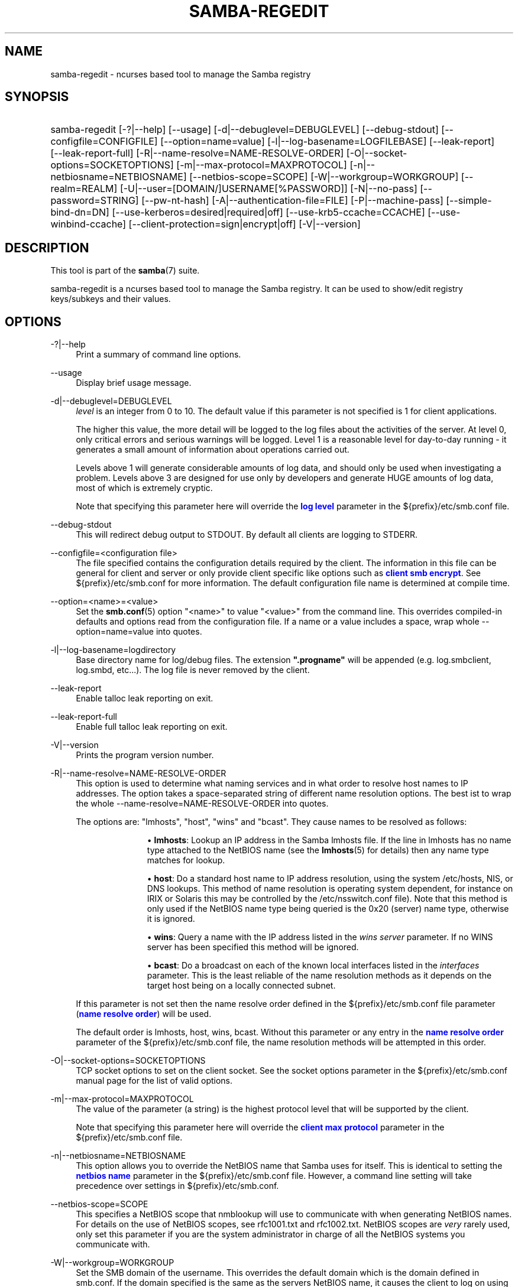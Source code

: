 '\" t
.\"     Title: samba-regedit
.\"    Author: [see the "AUTHOR" section]
.\" Generator: DocBook XSL Stylesheets v1.79.1 <http://docbook.sf.net/>
.\"      Date: 05/31/2023
.\"    Manual: System Administration tools
.\"    Source: Samba 4.18.3
.\"  Language: English
.\"
.TH "SAMBA\-REGEDIT" "8" "05/31/2023" "Samba 4\&.18\&.3" "System Administration tools"
.\" -----------------------------------------------------------------
.\" * Define some portability stuff
.\" -----------------------------------------------------------------
.\" ~~~~~~~~~~~~~~~~~~~~~~~~~~~~~~~~~~~~~~~~~~~~~~~~~~~~~~~~~~~~~~~~~
.\" http://bugs.debian.org/507673
.\" http://lists.gnu.org/archive/html/groff/2009-02/msg00013.html
.\" ~~~~~~~~~~~~~~~~~~~~~~~~~~~~~~~~~~~~~~~~~~~~~~~~~~~~~~~~~~~~~~~~~
.ie \n(.g .ds Aq \(aq
.el       .ds Aq '
.\" -----------------------------------------------------------------
.\" * set default formatting
.\" -----------------------------------------------------------------
.\" disable hyphenation
.nh
.\" disable justification (adjust text to left margin only)
.ad l
.\" -----------------------------------------------------------------
.\" * MAIN CONTENT STARTS HERE *
.\" -----------------------------------------------------------------
.SH "NAME"
samba-regedit \- ncurses based tool to manage the Samba registry
.SH "SYNOPSIS"
.HP \w'\ 'u
samba\-regedit [\-?|\-\-help] [\-\-usage] [\-d|\-\-debuglevel=DEBUGLEVEL] [\-\-debug\-stdout] [\-\-configfile=CONFIGFILE] [\-\-option=name=value] [\-l|\-\-log\-basename=LOGFILEBASE] [\-\-leak\-report] [\-\-leak\-report\-full] [\-R|\-\-name\-resolve=NAME\-RESOLVE\-ORDER] [\-O|\-\-socket\-options=SOCKETOPTIONS] [\-m|\-\-max\-protocol=MAXPROTOCOL] [\-n|\-\-netbiosname=NETBIOSNAME] [\-\-netbios\-scope=SCOPE] [\-W|\-\-workgroup=WORKGROUP] [\-\-realm=REALM] [\-U|\-\-user=[DOMAIN/]USERNAME[%PASSWORD]] [\-N|\-\-no\-pass] [\-\-password=STRING] [\-\-pw\-nt\-hash] [\-A|\-\-authentication\-file=FILE] [\-P|\-\-machine\-pass] [\-\-simple\-bind\-dn=DN] [\-\-use\-kerberos=desired|required|off] [\-\-use\-krb5\-ccache=CCACHE] [\-\-use\-winbind\-ccache] [\-\-client\-protection=sign|encrypt|off] [\-V|\-\-version]
.SH "DESCRIPTION"
.PP
This tool is part of the
\fBsamba\fR(7)
suite\&.
.PP
samba\-regedit
is a ncurses based tool to manage the Samba registry\&. It can be used to show/edit registry keys/subkeys and their values\&.
.SH "OPTIONS"
.PP
\-?|\-\-help
.RS 4
Print a summary of command line options\&.
.RE
.PP
\-\-usage
.RS 4
Display brief usage message\&.
.RE
.PP
\-d|\-\-debuglevel=DEBUGLEVEL
.RS 4
\fIlevel\fR
is an integer from 0 to 10\&. The default value if this parameter is not specified is 1 for client applications\&.
.sp
The higher this value, the more detail will be logged to the log files about the activities of the server\&. At level 0, only critical errors and serious warnings will be logged\&. Level 1 is a reasonable level for day\-to\-day running \- it generates a small amount of information about operations carried out\&.
.sp
Levels above 1 will generate considerable amounts of log data, and should only be used when investigating a problem\&. Levels above 3 are designed for use only by developers and generate HUGE amounts of log data, most of which is extremely cryptic\&.
.sp
Note that specifying this parameter here will override the
\m[blue]\fBlog level\fR\m[]
parameter in the
${prefix}/etc/smb\&.conf
file\&.
.RE
.PP
\-\-debug\-stdout
.RS 4
This will redirect debug output to STDOUT\&. By default all clients are logging to STDERR\&.
.RE
.PP
\-\-configfile=<configuration file>
.RS 4
The file specified contains the configuration details required by the client\&. The information in this file can be general for client and server or only provide client specific like options such as
\m[blue]\fBclient smb encrypt\fR\m[]\&. See
${prefix}/etc/smb\&.conf
for more information\&. The default configuration file name is determined at compile time\&.
.RE
.PP
\-\-option=<name>=<value>
.RS 4
Set the
\fBsmb.conf\fR(5)
option "<name>" to value "<value>" from the command line\&. This overrides compiled\-in defaults and options read from the configuration file\&. If a name or a value includes a space, wrap whole \-\-option=name=value into quotes\&.
.RE
.PP
\-l|\-\-log\-basename=logdirectory
.RS 4
Base directory name for log/debug files\&. The extension
\fB"\&.progname"\fR
will be appended (e\&.g\&. log\&.smbclient, log\&.smbd, etc\&.\&.\&.)\&. The log file is never removed by the client\&.
.RE
.PP
\-\-leak\-report
.RS 4
Enable talloc leak reporting on exit\&.
.RE
.PP
\-\-leak\-report\-full
.RS 4
Enable full talloc leak reporting on exit\&.
.RE
.PP
\-V|\-\-version
.RS 4
Prints the program version number\&.
.RE
.PP
\-R|\-\-name\-resolve=NAME\-RESOLVE\-ORDER
.RS 4
This option is used to determine what naming services and in what order to resolve host names to IP addresses\&. The option takes a space\-separated string of different name resolution options\&. The best ist to wrap the whole \-\-name\-resolve=NAME\-RESOLVE\-ORDER into quotes\&.
.sp
The options are: "lmhosts", "host", "wins" and "bcast"\&. They cause names to be resolved as follows:
.RS
.sp
.RS 4
.ie n \{\
\h'-04'\(bu\h'+03'\c
.\}
.el \{\
.sp -1
.IP \(bu 2.3
.\}
\fBlmhosts\fR: Lookup an IP address in the Samba lmhosts file\&. If the line in lmhosts has no name type attached to the NetBIOS name (see the
\fBlmhosts\fR(5)
for details) then any name type matches for lookup\&.
.RE
.sp
.RS 4
.ie n \{\
\h'-04'\(bu\h'+03'\c
.\}
.el \{\
.sp -1
.IP \(bu 2.3
.\}
\fBhost\fR: Do a standard host name to IP address resolution, using the system
/etc/hosts, NIS, or DNS lookups\&. This method of name resolution is operating system dependent, for instance on IRIX or Solaris this may be controlled by the
/etc/nsswitch\&.conf
file)\&. Note that this method is only used if the NetBIOS name type being queried is the 0x20 (server) name type, otherwise it is ignored\&.
.RE
.sp
.RS 4
.ie n \{\
\h'-04'\(bu\h'+03'\c
.\}
.el \{\
.sp -1
.IP \(bu 2.3
.\}
\fBwins\fR: Query a name with the IP address listed in the
\fIwins server\fR
parameter\&. If no WINS server has been specified this method will be ignored\&.
.RE
.sp
.RS 4
.ie n \{\
\h'-04'\(bu\h'+03'\c
.\}
.el \{\
.sp -1
.IP \(bu 2.3
.\}
\fBbcast\fR: Do a broadcast on each of the known local interfaces listed in the
\fIinterfaces\fR
parameter\&. This is the least reliable of the name resolution methods as it depends on the target host being on a locally connected subnet\&.
.RE
.sp
.RE
If this parameter is not set then the name resolve order defined in the
${prefix}/etc/smb\&.conf
file parameter (\m[blue]\fBname resolve order\fR\m[]) will be used\&.
.sp
The default order is lmhosts, host, wins, bcast\&. Without this parameter or any entry in the
\m[blue]\fBname resolve order\fR\m[]
parameter of the
${prefix}/etc/smb\&.conf
file, the name resolution methods will be attempted in this order\&.
.RE
.PP
\-O|\-\-socket\-options=SOCKETOPTIONS
.RS 4
TCP socket options to set on the client socket\&. See the socket options parameter in the
${prefix}/etc/smb\&.conf
manual page for the list of valid options\&.
.RE
.PP
\-m|\-\-max\-protocol=MAXPROTOCOL
.RS 4
The value of the parameter (a string) is the highest protocol level that will be supported by the client\&.
.sp
Note that specifying this parameter here will override the
\m[blue]\fBclient max protocol\fR\m[]
parameter in the
${prefix}/etc/smb\&.conf
file\&.
.RE
.PP
\-n|\-\-netbiosname=NETBIOSNAME
.RS 4
This option allows you to override the NetBIOS name that Samba uses for itself\&. This is identical to setting the
\m[blue]\fBnetbios name\fR\m[]
parameter in the
${prefix}/etc/smb\&.conf
file\&. However, a command line setting will take precedence over settings in
${prefix}/etc/smb\&.conf\&.
.RE
.PP
\-\-netbios\-scope=SCOPE
.RS 4
This specifies a NetBIOS scope that
nmblookup
will use to communicate with when generating NetBIOS names\&. For details on the use of NetBIOS scopes, see rfc1001\&.txt and rfc1002\&.txt\&. NetBIOS scopes are
\fIvery\fR
rarely used, only set this parameter if you are the system administrator in charge of all the NetBIOS systems you communicate with\&.
.RE
.PP
\-W|\-\-workgroup=WORKGROUP
.RS 4
Set the SMB domain of the username\&. This overrides the default domain which is the domain defined in smb\&.conf\&. If the domain specified is the same as the servers NetBIOS name, it causes the client to log on using the servers local SAM (as opposed to the Domain SAM)\&.
.sp
Note that specifying this parameter here will override the
\m[blue]\fBworkgroup\fR\m[]
parameter in the
${prefix}/etc/smb\&.conf
file\&.
.RE
.PP
\-r|\-\-realm=REALM
.RS 4
Set the realm for the domain\&.
.sp
Note that specifying this parameter here will override the
\m[blue]\fBrealm\fR\m[]
parameter in the
${prefix}/etc/smb\&.conf
file\&.
.RE
.PP
\-U|\-\-user=[DOMAIN\e]USERNAME[%PASSWORD]
.RS 4
Sets the SMB username or username and password\&.
.sp
If %PASSWORD is not specified, the user will be prompted\&. The client will first check the
\fBUSER\fR
environment variable (which is also permitted to also contain the password separated by a %), then the
\fBLOGNAME\fR
variable (which is not permitted to contain a password) and if either exists, the value is used\&. If these environmental variables are not found, the username found in a Kerberos Credentials cache may be used\&.
.sp
A third option is to use a credentials file which contains the plaintext of the username and password\&. This option is mainly provided for scripts where the admin does not wish to pass the credentials on the command line or via environment variables\&. If this method is used, make certain that the permissions on the file restrict access from unwanted users\&. See the
\fI\-A\fR
for more details\&.
.sp
Be cautious about including passwords in scripts or passing user\-supplied values onto the command line\&. For security it is better to let the Samba client tool ask for the password if needed, or obtain the password once with
kinit\&.
.sp
While Samba will attempt to scrub the password from the process title (as seen in ps), this is after startup and so is subject to a race\&.
.RE
.PP
\-N|\-\-no\-pass
.RS 4
If specified, this parameter suppresses the normal password prompt from the client to the user\&. This is useful when accessing a service that does not require a password\&.
.sp
Unless a password is specified on the command line or this parameter is specified, the client will request a password\&.
.sp
If a password is specified on the command line and this option is also defined the password on the command line will be silently ignored and no password will be used\&.
.RE
.PP
\-\-password
.RS 4
Specify the password on the commandline\&.
.sp
Be cautious about including passwords in scripts or passing user\-supplied values onto the command line\&. For security it is better to let the Samba client tool ask for the password if needed, or obtain the password once with
kinit\&.
.sp
If \-\-password is not specified, the tool will check the
\fBPASSWD\fR
environment variable, followed by
\fBPASSWD_FD\fR
which is expected to contain an open file descriptor (FD) number\&.
.sp
Finally it will check
\fBPASSWD_FILE\fR
(containing a file path to be opened)\&. The file should only contain the password\&. Make certain that the permissions on the file restrict access from unwanted users!
.sp
While Samba will attempt to scrub the password from the process title (as seen in ps), this is after startup and so is subject to a race\&.
.RE
.PP
\-\-pw\-nt\-hash
.RS 4
The supplied password is the NT hash\&.
.RE
.PP
\-A|\-\-authentication\-file=filename
.RS 4
This option allows you to specify a file from which to read the username and password used in the connection\&. The format of the file is:
.sp
.if n \{\
.RS 4
.\}
.nf
				username = <value>
				password = <value>
				domain   = <value>
			
.fi
.if n \{\
.RE
.\}
.sp
Make certain that the permissions on the file restrict access from unwanted users!
.RE
.PP
\-P|\-\-machine\-pass
.RS 4
Use stored machine account password\&.
.RE
.PP
\-\-simple\-bind\-dn=DN
.RS 4
DN to use for a simple bind\&.
.RE
.PP
\-\-use\-kerberos=desired|required|off
.RS 4
This parameter determines whether Samba client tools will try to authenticate using Kerberos\&. For Kerberos authentication you need to use dns names instead of IP addresses when connecting to a service\&.
.sp
Note that specifying this parameter here will override the
\m[blue]\fBclient use kerberos\fR\m[]
parameter in the
${prefix}/etc/smb\&.conf
file\&.
.RE
.PP
\-\-use\-krb5\-ccache=CCACHE
.RS 4
Specifies the credential cache location for Kerberos authentication\&.
.sp
This will set \-\-use\-kerberos=required too\&.
.RE
.PP
\-\-use\-winbind\-ccache
.RS 4
Try to use the credential cache by winbind\&.
.RE
.PP
\-\-client\-protection=sign|encrypt|off
.RS 4
Sets the connection protection the client tool should use\&.
.sp
Note that specifying this parameter here will override the
\m[blue]\fBclient protection\fR\m[]
parameter in the
${prefix}/etc/smb\&.conf
file\&.
.sp
In case you need more fine grained control you can use:
\-\-option=clientsmbencrypt=OPTION,
\-\-option=clientipcsigning=OPTION,
\-\-option=clientsigning=OPTION\&.
.RE
.SH "VERSION"
.PP
This man page is part of version 4\&.18\&.3 of the Samba suite\&.
.SH "SEE ALSO"
.PP
\fBsmbd\fR(8),
\fBsamba\fR(7)
and
\fBnet\fR(8)\&.
.SH "AUTHOR"
.PP
The original Samba software and related utilities were created by Andrew Tridgell\&. Samba is now developed by the Samba Team as an Open Source project similar to the way the Linux kernel is developed\&.
.PP
The samba\-regedit man page was written by Karolin Seeger\&.
